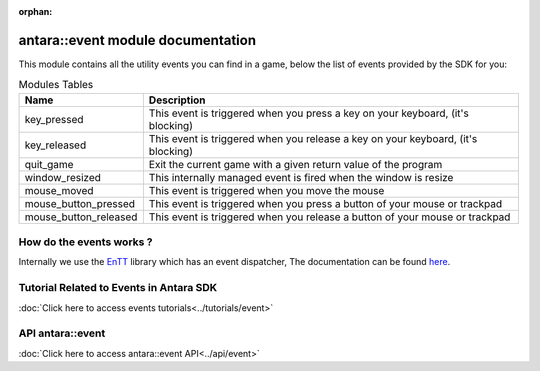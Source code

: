 :orphan:

antara::event module documentation
==================================

This module contains all the utility events you can find in a game, below the list of events provided by the SDK for you:

.. list-table:: Modules Tables
   :header-rows: 1
   :align: center

   * - Name
     - Description
   * - key_pressed
     - This event is triggered when you press a key on your keyboard, (it's blocking)
   * - key_released
     - This event is triggered when you release a key on your keyboard, (it's blocking)
   * - quit_game
     - Exit the current game with a given return value of the program
   * - window_resized
     - This internally managed event is fired when the window is resize
   * - mouse_moved
     - This event is triggered when you move the mouse
   * - mouse_button_pressed
     - This event is triggered when you press a button of your mouse or trackpad
   * - mouse_button_released
     - This event is triggered when you release a button of your mouse or trackpad

How do the events works ?
--------------------------

Internally we use the EnTT_ library which has an event dispatcher, The documentation can be found here_.

.. _EnTT: https://github.com/skypjack/entt
.. _here: https://github.com/skypjack/entt/wiki/Crash-Course:-events,-signals-and-everything-in-between#event-dispatcher

Tutorial Related to Events in Antara SDK
-----------------------------------------

:doc:`Click here to access events tutorials<../tutorials/event>`

API antara::event
-------------------------

:doc:`Click here to access antara::event API<../api/event>`
